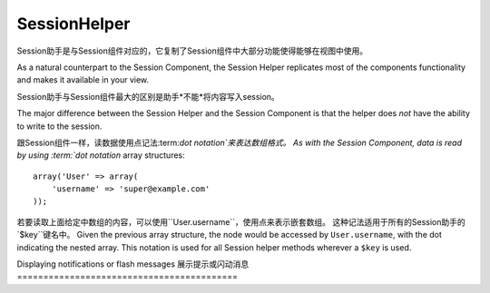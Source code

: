 SessionHelper
#############

.. php:class:: SessionHelper(View $view, array $settings = array())

Session助手是与Session组件对应的，它复制了Session组件中大部分功能使得能够在视图中使用。

As a natural counterpart to the Session Component, the Session
Helper replicates most of the components functionality and makes it
available in your view.

Session助手与Session组件最大的区别是助手*不能*将内容写入session。

The major difference between the Session Helper and the Session
Component is that the helper does *not* have the ability to write
to the session.

跟Session组件一样，读数据使用点记法:term:`dot notation`来表达数组格式。
As with the Session Component, data is read by using
:term:`dot notation` array structures::

    array('User' => array(
        'username' => 'super@example.com'
    ));

若要读取上面给定中数组的内容，可以使用``User.username``，使用点来表示嵌套数组。
这种记法适用于所有的Session助手的`$key``键名中。
Given the previous array structure, the node would be accessed by
``User.username``, with the dot indicating the nested array. This
notation is used for all Session helper methods wherever a ``$key`` is
used.

.. php:method:: read(string $key)

    :rtype: mixed

    读取Session内容，返回字符串或数组，取决于session内容。
    Read from the Session. Returns a string or array depending on the
    contents of the session.

.. php:method:: check(string $key)

    :rtype: boolean

    检测键名是否存在于Session中，返回布尔值。
    Check to see if a key is in the Session. Returns a boolean on the
    key's existence.

.. php:method:: error()

    :rtype: string

    返回上一个session中遇到的错误。
    Returns last error encountered in a session.

.. php:method:: valid()

    :rtype: boolean

    用来检测一个session是否在view中有效。
    Used to check is a session is valid in a view.

Displaying notifications or flash messages
展示提示或闪动消息
==========================================

.. php:method:: flash(string $key = 'flash', array $params = array())

    :rtype: string

    在:ref:`creating-notification-messages`已经解释过，通过:php:meth:`SessionComponent::setFlash()`可以创建一次性的提示信息。
    消息内容一旦显示，就会被移除不会再次出现。
    As explained in :ref:`creating-notification-messages` you can
    create one-time notifications for feedback. After creating messages
    with :php:meth:`SessionComponent::setFlash()` you will want to
    display them. Once a message is displayed, it will be removed and
    not displayed again::

        echo $this->Session->flash();

    上面的代码将输出一段带有简短消息内容的html:
    The above will output a simple message, with the following html:

    .. code-block:: html

        <div id="flashMessage" class="message">
            Your stuff has been saved.
        </div>

 	通过组件方法可以设置额外的属性并且自定义作用于哪个element元素，在控制器中可以这么写。
    As with the component method you can set additional properties
    and customize which element is used. In the controller you might
    have code like::

        // in a controller
        $this->Session->setFlash('The user could not be deleted.');

    当输出这个消息，可以选择用于展示内容的元素。
    When outputting this message, you can choose the element used to display
    this message::

        // in a layout.
        echo $this->Session->flash('flash', array('element' => 'failure'));

    这样的话会使用``View/Elements/failure.ctp``来渲染。消息内容适用于元素中的``$message``。
    This would use ``View/Elements/failure.ctp`` to render the message.  The
    message text would be available as ``$message`` in the element.

    在failure元素文件中，内容可能是这样的:
    Inside the failure element file would be something like
    this:

    .. code-block:: php

        <div class="flash flash-failure">
            <?php echo $message; ?>
        </div>

    仍然可以为``flash()``方法传入额外的参数，这样就可以产生自定义消息了::
    You can also pass additional parameters into the ``flash()`` method, which
    allow you to generate customized messages::

        // In the controller
        $this->Session->setFlash('Thanks for your payment %s');

        // In the layout.
        echo $this->Session->flash('flash', array(
            'params' => array('name' => $user['User']['name'])
            'element' => 'payment'
        ));

        // View/Elements/payment.ctp
        <div class="flash payment">
            <?php printf($message, h($name)); ?>
        </div>


.. meta::
    :title lang=en: SessionHelper
    :description lang=en: As a natural counterpart to the Session Component, the Session Helper replicates most of the components functionality and makes it available in your view.
    :keywords lang=en: session helper,flash messages,session flash,session read,session check

